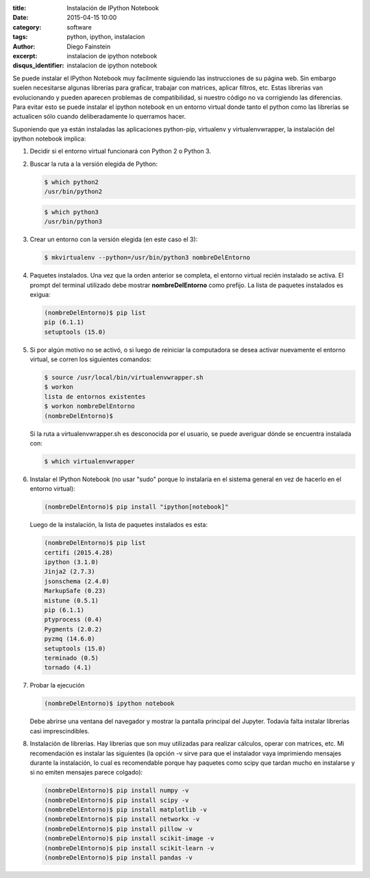 :title: Instalación de IPython Notebook
:date: 2015-04-15 10:00
:category: software
:tags: python, ipython, instalacion
:author: Diego Fainstein
:excerpt: instalacion de ipython notebook
:disqus_identifier: instalacion de ipython notebook

Se puede instalar el IPython Notebook muy facilmente siguiendo las
instrucciones de su página web. Sin embargo suelen necesitarse
algunas librerías para graficar, trabajar con matrices, aplicar
filtros, etc. Estas librerías van evolucionando y pueden aparecen problemas
de compatibilidad, si nuestro código no va corrigiendo las
diferencias. Para evitar esto se puede instalar el ipython notebook en
un entorno virtual donde tanto el python como las librerías se
actualicen sólo cuando deliberadamente lo querramos hacer.

Suponiendo que ya están instaladas las aplicaciones python-pip,
virtualenv y virtualenvwrapper, la instalación del ipython notebook
implica:

#. Decidir si el entorno virtual funcionará con Python 2 o Python 3.
#. Buscar la ruta a la versión elegida de Python:

   .. code-block:: console

      $ which python2
      /usr/bin/python2

   .. code-block:: console

      $ which python3
      /usr/bin/python3

#. Crear un entorno con la versión elegida (en este caso el 3):

   .. code-block:: console

      $ mkvirtualenv --python=/usr/bin/python3 nombreDelEntorno

#. Paquetes instalados. Una vez que la orden anterior se completa, el
   entorno virtual recién instalado se activa. El prompt del terminal
   utilizado debe mostrar **nombreDelEntorno** como prefijo. La lista
   de paquetes instalados es exigua:

   .. code-block:: console

      (nombreDelEntorno)$ pip list
      pip (6.1.1)
      setuptools (15.0)

#. Si por algún motivo no se activó, o si luego de reiniciar la
   computadora se desea activar nuevamente el entorno virtual, se
   corren los siguientes comandos:

   .. code-block:: console

       $ source /usr/local/bin/virtualenvwrapper.sh
       $ workon
       lista de entornos existentes
       $ workon nombreDelEntorno
       (nombreDelEntorno)$

   Si la ruta a virtualenvwrapper.sh es desconocida por el usuario, se
   puede averiguar dónde se encuentra instalada con:

   .. code-block:: console

      $ which virtualenvwrapper

#. Instalar el IPython Notebook (no usar "sudo" porque lo instalaría
   en el sistema general en vez de hacerlo en el entorno virtual):

   .. code-block:: console

      (nombreDelEntorno)$ pip install "ipython[notebook]"

   Luego de la instalación, la lista de paquetes instalados es esta:

   .. code-block:: console

      (nombreDelEntorno)$ pip list
      certifi (2015.4.28)
      ipython (3.1.0)
      Jinja2 (2.7.3)
      jsonschema (2.4.0)
      MarkupSafe (0.23)
      mistune (0.5.1)
      pip (6.1.1)
      ptyprocess (0.4)
      Pygments (2.0.2)
      pyzmq (14.6.0)
      setuptools (15.0)
      terminado (0.5)
      tornado (4.1)

#. Probar la ejecución

   .. code-block:: console

      (nombreDelEntorno)$ ipython notebook

   Debe abrirse una ventana del navegador y mostrar la pantalla
   principal del Jupyter. Todavía falta instalar librerías casi
   imprescindibles.

#. Instalación de librerías. Hay librerías que son muy utilizadas para
   realizar cálculos, operar con matrices, etc. Mi recomendación es
   instalar las siguientes (la opción -v sirve para que el instalador
   vaya imprimiendo mensajes durante la instalación, lo cual es
   recomendable porque hay paquetes como scipy que tardan mucho en
   instalarse y si no emiten mensajes parece colgado):

   .. code-block:: console

      (nombreDelEntorno)$ pip install numpy -v
      (nombreDelEntorno)$ pip install scipy -v
      (nombreDelEntorno)$ pip install matplotlib -v
      (nombreDelEntorno)$ pip install networkx -v
      (nombreDelEntorno)$ pip install pillow -v
      (nombreDelEntorno)$ pip install scikit-image -v
      (nombreDelEntorno)$ pip install scikit-learn -v
      (nombreDelEntorno)$ pip install pandas -v
